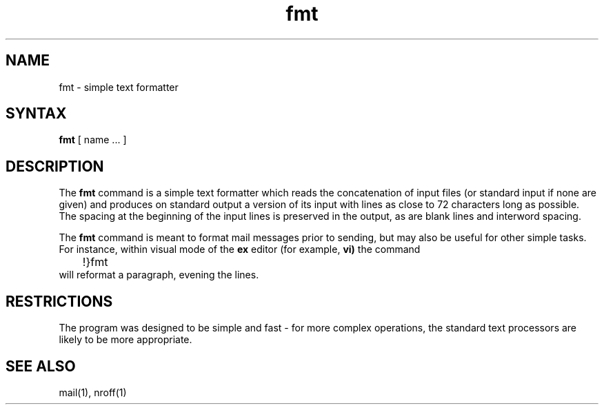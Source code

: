 .TH fmt 1
.SH NAME
fmt \- simple text formatter
.SH SYNTAX
.B fmt
[
name ...
]
.SH DESCRIPTION
The
.B fmt
command
is a simple text formatter which reads the concatenation of input
files (or standard input if none are given) and produces on
standard output a version of its input with lines as close to
72 characters long as possible.  The spacing at the beginning
of the input lines is preserved in the output, as are blank lines
and interword spacing.
.PP
The
.B fmt
command
is meant to format mail messages prior to sending,
but may also be useful for other simple tasks.
For instance,
within visual mode of the
.B ex
editor (for example,
.B vi)
the command
.br
	!}fmt
.br
will reformat a paragraph,
evening the lines.
.SH RESTRICTIONS
The program was designed to be simple and fast \- for more complex
operations, the standard text processors are likely 
to be more appropriate.
.SH "SEE ALSO"
mail(1), nroff(1)

